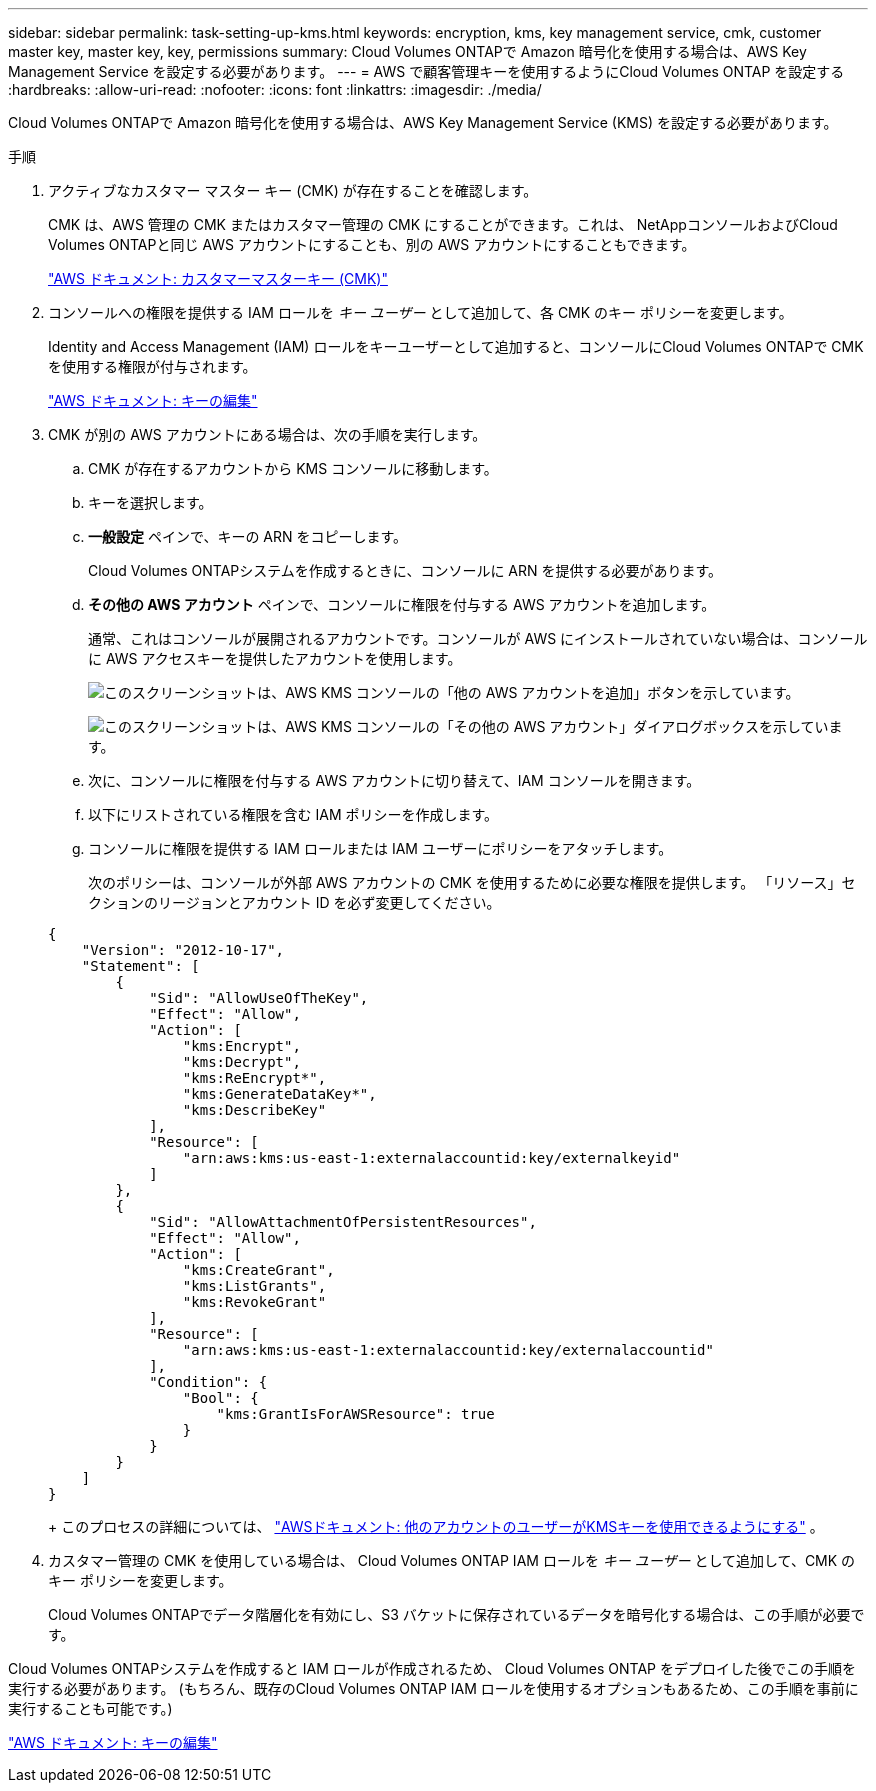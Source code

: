 ---
sidebar: sidebar 
permalink: task-setting-up-kms.html 
keywords: encryption, kms, key management service, cmk, customer master key, master key, key, permissions 
summary: Cloud Volumes ONTAPで Amazon 暗号化を使用する場合は、AWS Key Management Service を設定する必要があります。 
---
= AWS で顧客管理キーを使用するようにCloud Volumes ONTAP を設定する
:hardbreaks:
:allow-uri-read: 
:nofooter: 
:icons: font
:linkattrs: 
:imagesdir: ./media/


[role="lead"]
Cloud Volumes ONTAPで Amazon 暗号化を使用する場合は、AWS Key Management Service (KMS) を設定する必要があります。

.手順
. アクティブなカスタマー マスター キー (CMK) が存在することを確認します。
+
CMK は、AWS 管理の CMK またはカスタマー管理の CMK にすることができます。これは、 NetAppコンソールおよびCloud Volumes ONTAPと同じ AWS アカウントにすることも、別の AWS アカウントにすることもできます。

+
https://docs.aws.amazon.com/kms/latest/developerguide/concepts.html#master_keys["AWS ドキュメント: カスタマーマスターキー (CMK)"^]

. コンソールへの権限を提供する IAM ロールを _キー ユーザー_ として追加して、各 CMK のキー ポリシーを変更します。
+
Identity and Access Management (IAM) ロールをキーユーザーとして追加すると、コンソールにCloud Volumes ONTAPで CMK を使用する権限が付与されます。

+
https://docs.aws.amazon.com/kms/latest/developerguide/editing-keys.html["AWS ドキュメント: キーの編集"^]

. CMK が別の AWS アカウントにある場合は、次の手順を実行します。
+
.. CMK が存在するアカウントから KMS コンソールに移動します。
.. キーを選択します。
.. *一般設定* ペインで、キーの ARN をコピーします。
+
Cloud Volumes ONTAPシステムを作成するときに、コンソールに ARN を提供する必要があります。

.. *その他の AWS アカウント* ペインで、コンソールに権限を付与する AWS アカウントを追加します。
+
通常、これはコンソールが展開されるアカウントです。コンソールが AWS にインストールされていない場合は、コンソールに AWS アクセスキーを提供したアカウントを使用します。

+
image:screenshot_cmk_add_accounts.gif["このスクリーンショットは、AWS KMS コンソールの「他の AWS アカウントを追加」ボタンを示しています。"]

+
image:screenshot_cmk_add_accounts_dialog.gif["このスクリーンショットは、AWS KMS コンソールの「その他の AWS アカウント」ダイアログボックスを示しています。"]

.. 次に、コンソールに権限を付与する AWS アカウントに切り替えて、IAM コンソールを開きます。
.. 以下にリストされている権限を含む IAM ポリシーを作成します。
.. コンソールに権限を提供する IAM ロールまたは IAM ユーザーにポリシーをアタッチします。
+
次のポリシーは、コンソールが外部 AWS アカウントの CMK を使用するために必要な権限を提供します。  「リソース」セクションのリージョンとアカウント ID を必ず変更してください。

+
[source, json]
----
{
    "Version": "2012-10-17",
    "Statement": [
        {
            "Sid": "AllowUseOfTheKey",
            "Effect": "Allow",
            "Action": [
                "kms:Encrypt",
                "kms:Decrypt",
                "kms:ReEncrypt*",
                "kms:GenerateDataKey*",
                "kms:DescribeKey"
            ],
            "Resource": [
                "arn:aws:kms:us-east-1:externalaccountid:key/externalkeyid"
            ]
        },
        {
            "Sid": "AllowAttachmentOfPersistentResources",
            "Effect": "Allow",
            "Action": [
                "kms:CreateGrant",
                "kms:ListGrants",
                "kms:RevokeGrant"
            ],
            "Resource": [
                "arn:aws:kms:us-east-1:externalaccountid:key/externalaccountid"
            ],
            "Condition": {
                "Bool": {
                    "kms:GrantIsForAWSResource": true
                }
            }
        }
    ]
}
----
+
このプロセスの詳細については、 https://docs.aws.amazon.com/kms/latest/developerguide/key-policy-modifying-external-accounts.html["AWSドキュメント: 他のアカウントのユーザーがKMSキーを使用できるようにする"^] 。



. カスタマー管理の CMK を使用している場合は、 Cloud Volumes ONTAP IAM ロールを _キー ユーザー_ として追加して、CMK のキー ポリシーを変更します。
+
Cloud Volumes ONTAPでデータ階層化を有効にし、S3 バケットに保存されているデータを暗号化する場合は、この手順が必要です。



Cloud Volumes ONTAPシステムを作成すると IAM ロールが作成されるため、 Cloud Volumes ONTAP をデプロイした後でこの手順を実行する必要があります。  (もちろん、既存のCloud Volumes ONTAP IAM ロールを使用するオプションもあるため、この手順を事前に実行することも可能です。)

https://docs.aws.amazon.com/kms/latest/developerguide/editing-keys.html["AWS ドキュメント: キーの編集"^]
